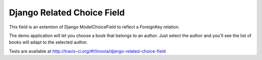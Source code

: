 Django Related Choice Field
~~~~~~~~~~~~~~~~~~~~~~~~~~~

This field is an extention of Django ModelChoiceField to reflect a
ForeignKey relation.

The demo application will let you choose a book that belongs to an author.
Just select the author and you'll see the list of books will adapt to the
selected author.

Tests are available at http://travis-ci.org/#!/linovia/django-related-choice-field
